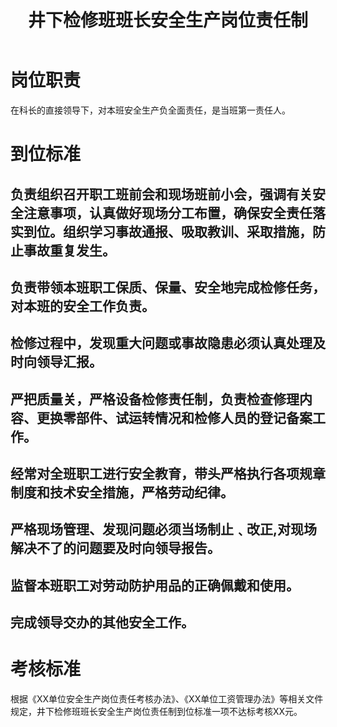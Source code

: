 :PROPERTIES:
:ID:       8667c810-72a9-4f21-ab0b-e2b84eb70f52
:END:
#+title: 井下检修班班长安全生产岗位责任制
* 岗位职责
在科长的直接领导下，对本班安全生产负全面责任，是当班第一责任人。
* 到位标准
** 负责组织召开职工班前会和现场班前小会，强调有关安全注意事项，认真做好现场分工布置，确保安全责任落实到位。组织学习事故通报、吸取教训、采取措施，防止事故重复发生。
** 负责带领本班职工保质、保量、安全地完成检修任务，对本班的安全工作负责。
** 检修过程中，发现重大问题或事故隐患必须认真处理及时向领导汇报。
** 严把质量关，严格设备检修责任制，负责检查修理内容、更换零部件、试运转情况和检修人员的登记备案工作。
** 经常对全班职工进行安全教育，带头严格执行各项规章制度和技术安全措施，严格劳动纪律。
** 严格现场管理、发现问题必须当场制止﹑改正,对现场解决不了的问题要及时向领导报告。
** 监督本班职工对劳动防护用品的正确佩戴和使用。
** 完成领导交办的其他安全工作。
* 考核标准
根据《XX单位安全生产岗位责任考核办法》、《XX单位工资管理办法》等相关文件规定，井下检修班班长安全生产岗位责任制到位标准一项不达标考核XX元。
